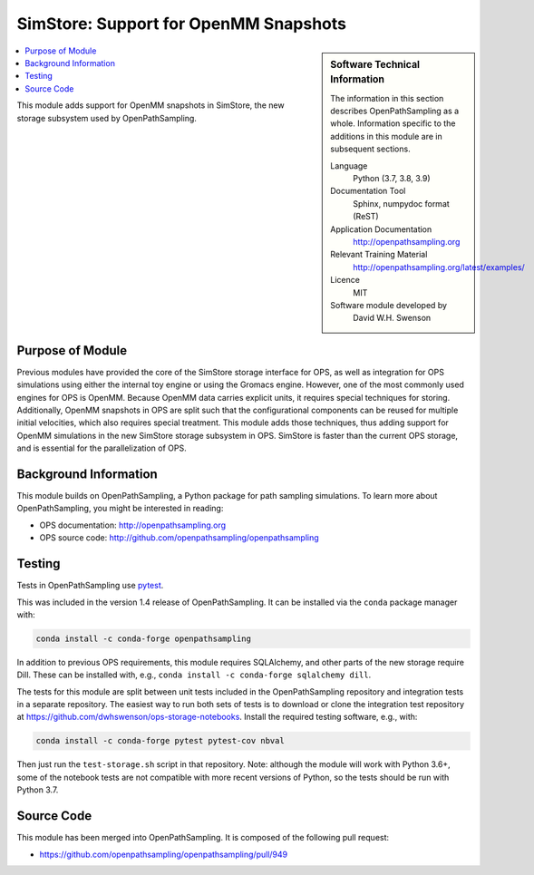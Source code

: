 
.. _ops_new_storage_openmm:

######################################
SimStore: Support for OpenMM Snapshots
######################################

.. sidebar:: Software Technical Information

  The information in this section describes OpenPathSampling as a whole.
  Information specific to the additions in this module are in subsequent
  sections.

  Language
    Python (3.7, 3.8, 3.9)

  Documentation Tool
    Sphinx, numpydoc format (ReST)

  Application Documentation
    http://openpathsampling.org

  Relevant Training Material
    http://openpathsampling.org/latest/examples/

  Licence
    MIT

  Software module developed by
    David W.H. Swenson

.. contents:: :local:

This module adds support for OpenMM snapshots in SimStore, the new storage
subsystem used by OpenPathSampling.

Purpose of Module
_________________

.. Give a brief overview of why the module is/was being created.

Previous modules have provided the core of the SimStore storage interface
for OPS, as well as integration for OPS simulations using either the
internal toy engine or using the Gromacs engine. However, one of the most
commonly used engines for OPS is OpenMM. Because OpenMM data carries
explicit units, it requires special techniques for storing. Additionally,
OpenMM snapshots in OPS are split such that the configurational components
can be reused for multiple initial velocities, which also requires special
treatment. This module adds those techniques, thus adding support for OpenMM
simulations in the new SimStore storage subsystem in OPS. SimStore is faster
than the current OPS storage, and is essential for the parallelization of
OPS.

Background Information
______________________

This module builds on OpenPathSampling, a Python package for path sampling
simulations. To learn more about OpenPathSampling, you might be interested in
reading:

* OPS documentation: http://openpathsampling.org
* OPS source code: http://github.com/openpathsampling/openpathsampling


Testing
_______

Tests in OpenPathSampling use `pytest`_.

.. IF YOUR MODULE IS IN OPS CORE:

.. This module has been included in the OpenPathSampling core. Its tests can
.. be run by installing pytest and OPS (with commit ????????, which will be
.. part of release ??? and later), and running the command ``py.test
.. --pyargs  openpathsampling``.

.. IF YOUR MODULE IS IN A SEPARATE REPOSITORY

.. The tests for this module can be run by downloading its source code, 
.. installing its requirements, and running the command ``py.test`` from the
.. root directory of the repository.

This was included in the version 1.4 release of OpenPathSampling. 
It can be installed via the ``conda`` package manager with:

.. code:: bash

    conda install -c conda-forge openpathsampling

In addition to previous OPS requirements, this module requires SQLAlchemy,
and other parts of the new storage require Dill.
These can be installed with, e.g., ``conda install -c conda-forge
sqlalchemy dill``.

The tests for this module are split between unit tests included in the
OpenPathSampling repository and integration tests in a separate repository.
The easiest way to run both sets of tests is to download or clone the
integration test repository at
https://github.com/dwhswenson/ops-storage-notebooks. Install the required
testing software, e.g., with:

.. code:: bash

    conda install -c conda-forge pytest pytest-cov nbval

Then just run the ``test-storage.sh`` script in that repository. Note:
although the module will work with Python 3.6+, some of the notebook tests
are not compatible with more recent versions of Python, so the tests should
be run with Python 3.7.

Source Code
___________

.. link the source code

.. IF YOUR MODULE IS IN OPS CORE

This module has been merged into OpenPathSampling. It is composed of the
following pull request:

* https://github.com/openpathsampling/openpathsampling/pull/949

.. IF YOUR MODULE IS A SEPARATE REPOSITORY

.. The source code for this module can be found in: URL.

.. CLOSING MATERIAL -------------------------------------------------------

.. Here are the URL references used

.. _pytest: http://pytest.org/

